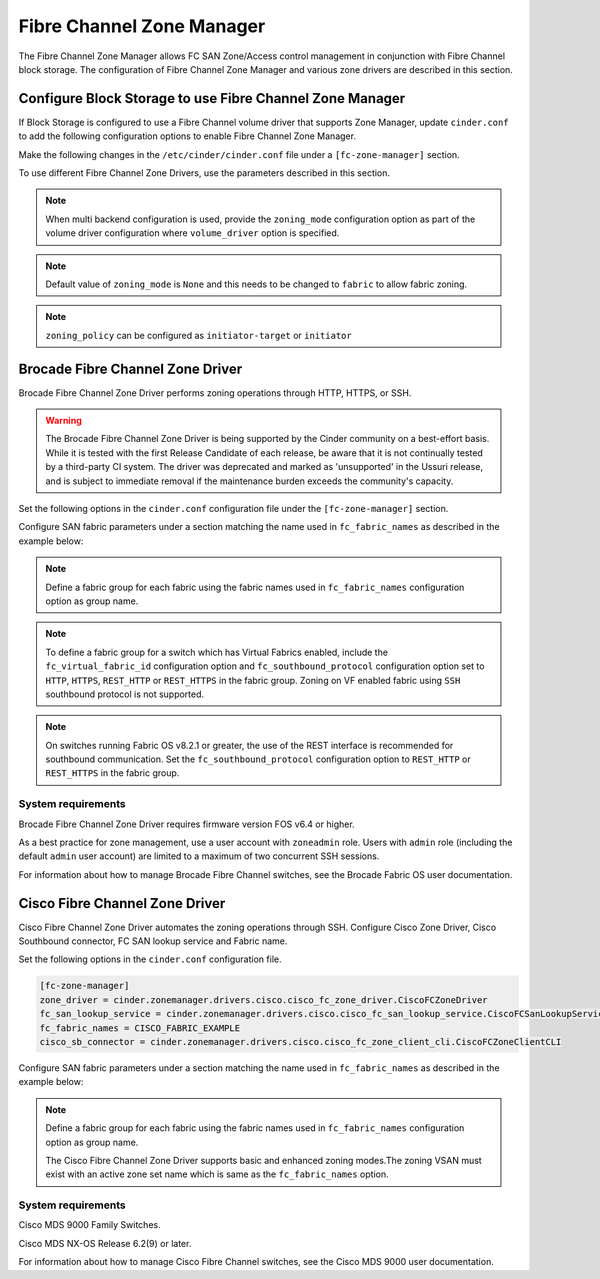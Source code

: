 
.. _fc_zone_manager:

==========================
Fibre Channel Zone Manager
==========================

The Fibre Channel Zone Manager allows FC SAN Zone/Access control
management in conjunction with Fibre Channel block storage. The
configuration of Fibre Channel Zone Manager and various zone drivers are
described in this section.

Configure Block Storage to use Fibre Channel Zone Manager
~~~~~~~~~~~~~~~~~~~~~~~~~~~~~~~~~~~~~~~~~~~~~~~~~~~~~~~~~

If Block Storage is configured to use a Fibre Channel volume driver that
supports Zone Manager, update ``cinder.conf`` to add the following
configuration options to enable Fibre Channel Zone Manager.

Make the following changes in the ``/etc/cinder/cinder.conf`` file under a
``[fc-zone-manager]`` section.

.. config-table::
   :config-target: zoning

   cinder.zonemanager.fc_zone_manager

To use different Fibre Channel Zone Drivers, use the parameters
described in this section.

.. note::

    When multi backend configuration is used, provide the
    ``zoning_mode`` configuration option as part of the volume driver
    configuration where ``volume_driver`` option is specified.

.. note::

    Default value of ``zoning_mode`` is ``None`` and this needs to be
    changed to ``fabric`` to allow fabric zoning.

.. note::

    ``zoning_policy`` can be configured as ``initiator-target`` or
    ``initiator``

Brocade Fibre Channel Zone Driver
~~~~~~~~~~~~~~~~~~~~~~~~~~~~~~~~~

Brocade Fibre Channel Zone Driver performs zoning operations
through HTTP, HTTPS, or SSH.

.. warning::

   The Brocade Fibre Channel Zone Driver is being supported by the Cinder
   community on a best-effort basis.  While it is tested with the first
   Release Candidate of each release, be aware that it is not continually
   tested by a third-party CI system.  The driver was deprecated and
   marked as 'unsupported' in the Ussuri release, and is subject to
   immediate removal if the maintenance burden exceeds the community's
   capacity.

Set the following options in the ``cinder.conf`` configuration file under the
``[fc-zone-manager]`` section.

.. config-table::
   :config-target: Brocade zoning manager

   cinder.zonemanager.drivers.brocade.brcd_fc_zone_driver

Configure SAN fabric parameters under a section matching the name used in
``fc_fabric_names`` as described in the example below:

.. config-table::
   :config-target: Brocade zoning fabrics

   cinder.zonemanager.drivers.brocade.brcd_fabric_opts

.. note::

    Define a fabric group for each fabric using the fabric names used in
    ``fc_fabric_names`` configuration option as group name.

.. note::

    To define a fabric group for a switch which has Virtual Fabrics
    enabled, include the ``fc_virtual_fabric_id`` configuration option
    and ``fc_southbound_protocol`` configuration option set to ``HTTP``,
    ``HTTPS``, ``REST_HTTP`` or ``REST_HTTPS`` in the fabric group.
    Zoning on VF enabled fabric using ``SSH`` southbound protocol is
    not supported.

.. note::

    On switches running Fabric OS v8.2.1 or greater, the use of the
    REST interface is recommended for southbound communication.  Set
    the ``fc_southbound_protocol`` configuration option to ``REST_HTTP``
    or ``REST_HTTPS`` in the fabric group.

System requirements
-------------------

Brocade Fibre Channel Zone Driver requires firmware version FOS v6.4 or
higher.

As a best practice for zone management, use a user account with
``zoneadmin`` role. Users with ``admin`` role (including the default
``admin`` user account) are limited to a maximum of two concurrent SSH
sessions.

For information about how to manage Brocade Fibre Channel switches, see
the Brocade Fabric OS user documentation.

Cisco Fibre Channel Zone Driver
~~~~~~~~~~~~~~~~~~~~~~~~~~~~~~~

Cisco Fibre Channel Zone Driver automates the zoning operations through
SSH. Configure Cisco Zone Driver, Cisco Southbound connector, FC SAN
lookup service and Fabric name.

Set the following options in the ``cinder.conf`` configuration file.

.. code-block:: ini

    [fc-zone-manager]
    zone_driver = cinder.zonemanager.drivers.cisco.cisco_fc_zone_driver.CiscoFCZoneDriver
    fc_san_lookup_service = cinder.zonemanager.drivers.cisco.cisco_fc_san_lookup_service.CiscoFCSanLookupService
    fc_fabric_names = CISCO_FABRIC_EXAMPLE
    cisco_sb_connector = cinder.zonemanager.drivers.cisco.cisco_fc_zone_client_cli.CiscoFCZoneClientCLI

.. config-table::
   :config-target: Cisco zoning manager

   cinder.zonemanager.drivers.cisco.cisco_fc_zone_driver

Configure SAN fabric parameters under a section matching the name used in
``fc_fabric_names`` as described in the example below:

.. config-table::
   :config-target: Cisco zoning fabrics

   cinder.zonemanager.drivers.cisco.cisco_fabric_opts

.. note::

    Define a fabric group for each fabric using the fabric names used in
    ``fc_fabric_names`` configuration option as group name.

    The Cisco Fibre Channel Zone Driver supports basic and enhanced
    zoning modes.The zoning VSAN must exist with an active zone set name
    which is same as the ``fc_fabric_names`` option.

System requirements
-------------------

Cisco MDS 9000 Family Switches.

Cisco MDS NX-OS Release 6.2(9) or later.

For information about how to manage Cisco Fibre Channel switches, see
the Cisco MDS 9000 user documentation.
